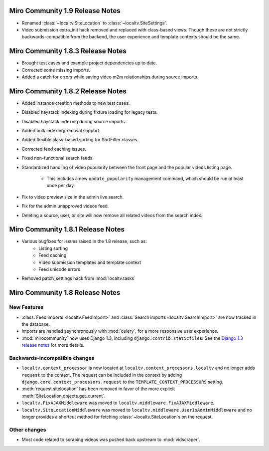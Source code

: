 Miro Community 1.9 Release Notes
================================

* Renamed :class:`~localtv.SiteLocation` to
  :class:`~localtv.SiteSettings`.
* Video submission extra_init hack removed and replaced with
  class-based views. Though these are not strictly
  backwards-compatible from the backend, the user experience and
  template contexts should be the same.

Miro Community 1.8.3 Release Notes
==================================

* Brought test cases and example project dependencies up to date.
* Corrected some missing imports.
* Added a catch for errors while saving video m2m relationships during
  source imports.

Miro Community 1.8.2 Release Notes
==================================

* Added instance creation methods to new test cases.
* Disabled haystack indexing during fixture loading for legacy tests.
* Disabled haystack indexing during source imports.
* Added bulk indexing/removal support.
* Added flexible class-based sorting for SortFilter classes.
* Corrected feed caching issues.
* Fixed non-functional search feeds.
* Standardized handling of video popularity between the front page and
  the popular videos listing page.
	* This includes a new ``update_popularity`` management command,
	  which should be run at least once per day.
* Fix to video preview size in the admin live search.
* Fix for the admin unapproved videos feed.
* Deleting a source, user, or site will now remove all related videos
  from the search index.

Miro Community 1.8.1 Release Notes
==================================

* Various bugfixes for issues raised in the 1.8 release, such as:
   * Listing sorting
   * Feed caching
   * Video submission templates and template context
   * Feed unicode errors
* Removed patch_settings hack from :mod:`localtv.tasks`

Miro Community 1.8 Release Notes
================================

New Features
++++++++++++

* :class:`Feed imports <localtv.FeedImport>` and :class:`Search
  imports <localtv.SearchImport>` are now tracked in the database.
* Imports are handled asynchronously with :mod:`celery`, for a more
  responsive user experience.
* :mod:`mirocommunity` now uses Django 1.3, including
  ``django.contrib.staticfiles``. See the `Django 1.3 release notes`_
  for more details.

.. _Django 1.3 release notes: https://docs.djangoproject.com/en/dev/releases/1.3/


Backwards-incompatible changes
++++++++++++++++++++++++++++++

* ``localtv.context_processor`` is now located at
  ``localtv.context_processors.localtv`` and no longer adds
  ``request`` to the context. The request can be included in the
  context by adding ``django.core.context_processors.request`` to the
  ``TEMPLATE_CONTEXT_PROCESSORS`` setting.
* :meth:`request.sitelocation` has been removed in favor of the more
  explicit :meth:`SiteLocation.objects.get_current`.
* ``localtv.FixAJAXMiddleware`` was moved to
  ``localtv.middleware.FixAJAXMiddleware``.
* ``localtv.SiteLocationMiddleware`` was moved to
  ``localtv.middleware.UserIsAdminMiddleware`` and no longer provides
  a shortcut method for fetching :class:`~localtv.SiteLocation`\ s on
  the request.


Other changes
+++++++++++++

* Most code related to scraping videos was pushed back upstream to
  :mod:`vidscraper`.
